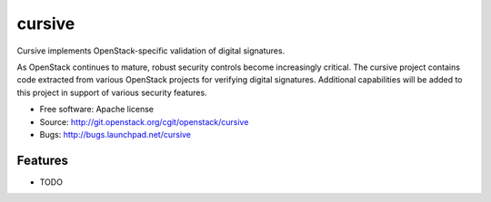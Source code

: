 ===============================
cursive
===============================

Cursive implements OpenStack-specific validation of digital signatures.

As OpenStack continues to mature, robust security controls become increasingly
critical. The cursive project contains code extracted from various OpenStack
projects for verifying digital signatures. Additional capabilities will be
added to this project in support of various security features.

* Free software: Apache license
* Source: http://git.openstack.org/cgit/openstack/cursive
* Bugs: http://bugs.launchpad.net/cursive

Features
--------

* TODO
